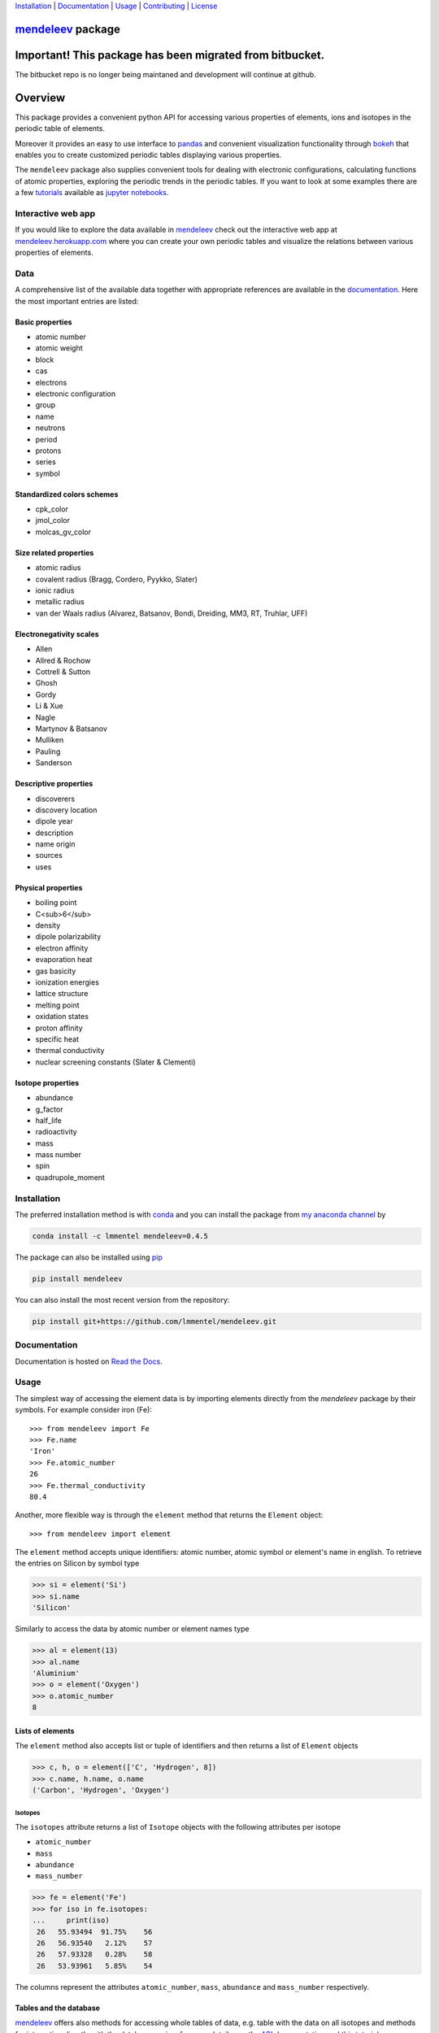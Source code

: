 
Installation_ | Documentation_  | Usage_ | Contributing_ | License_

##################
mendeleev_ package
##################

.. image:: https://readthedocs.org/projects/mendeleev/badge/
    :target: https://mendeleev.readthedocs.org
    :alt: Documentation Status

.. image:: https://img.shields.io/pypi/v/mendeleev.svg?style=flat-square&label=PYPI%20version
    :target: https://pypi.python.org/pypi/mendeleev
    :alt: Latest version released on PyPi

.. image:: https://img.shields.io/badge/License-MIT-yellow.svg
    :target: https://opensource.org/licenses/MIT
    :alt: MIT license

.. image:: https://anaconda.org/conda-forge/github3.py/badges/installer/conda.svg
    :target: https://anaconda.org/lmmentel/mendeleev

.. image:: https://travis-ci.org/lmmentel/mendeleev.svg?branch=master
    :target: https://travis-ci.org/lmmentel/mendeleev

#########################################################
Important! This package has been migrated from bitbucket.
#########################################################

The bitbucket repo is no longer being maintaned and development will continue at github.

########
Overview
########

This package provides a convenient python API for accessing various properties
of elements, ions and isotopes in the periodic table of elements.

Moreover it provides an easy to use interface to `pandas <http://pandas.pydata.org/>`_
and convenient visualization functionality through `bokeh <http://bokeh.pydata.org/en/latest/>`_
that enables you to create customized periodic tables displaying various properties.

.. image:: docs/source/img/mendeleev_periodic_series.png
    :width: 800px
    :align: center
    :alt: alternate text


The ``mendeleev`` package also supplies convenient tools for dealing with electronic configurations, calculating
functions of atomic properties, exploring the periodic trends in the periodic tables. If you want
to look at some examples there are a few `tutorials <http://mendeleev.readthedocs.io/en/stable/tutorials.html>`_
available as `jupyter notebooks <http://jupyter.org/>`_.

*******************
Interactive web app
*******************

If you would like to explore the data available in mendeleev_
check out the interactive web app at `mendeleev.herokuapp.com <http://mendeleev.herokuapp.com/>`_
where you can create your own periodic tables and visualize the relations between various properties
of elements.


.. image:: docs/source/img/mendeleevapp_periodic.png
    :width: 800px
    :align: center
    :alt: Periodic table view

.. image:: docs/source/img/mendeleevapp_correlations.png
    :width: 800px
    :align: center
    :alt: Correlations view

****
Data
****

A comprehensive list of the available data together with appropriate references are available in the
`documentation <mendeleev_>`_. Here the most important entries are listed: 


Basic properties
================

- atomic number
- atomic weight
- block
- cas
- electrons
- electronic configuration
- group
- name
- neutrons
- period
- protons
- series
- symbol

Standardized colors schemes
===========================

- cpk_color 
- jmol_color
- molcas_gv_color

Size related properties
=======================

- atomic radius
- covalent radius (Bragg, Cordero, Pyykko, Slater)
- ionic radius
- metallic radius
- van der Waals radius (Alvarez, Batsanov, Bondi, Dreiding, MM3, RT, Truhlar, UFF)

Electronegativity scales
========================

- Allen
- Allred & Rochow
- Cottrell & Sutton
- Ghosh
- Gordy
- Li & Xue
- Nagle
- Martynov & Batsanov
- Mulliken
- Pauling
- Sanderson

Descriptive properties
======================

- discoverers
- discovery location
- dipole year
- description
- name origin
- sources
- uses

Physical properties
===================

- boiling point
- C<sub>6</sub>
- density
- dipole polarizability
- electron affinity
- evaporation heat
- gas basicity
- ionization energies
- lattice structure
- melting point
- oxidation states
- proton affinity
- specific heat
- thermal conductivity
- nuclear screening constants (Slater & Clementi) 

Isotope properties
==================

- abundance
- g_factor
- half_life
- radioactivity
- mass
- mass number
- spin
- quadrupole_moment


************
Installation
************

The preferred installation method is with conda_ and you can install 
the package from `my anaconda channel <https://anaconda.org/lmmentel/mendeleev>`_ by 

.. code-block:: bash

   conda install -c lmmentel mendeleev=0.4.5

The package can also be installed using `pip <https://pypi.python.org/pypi/pip>`_

.. code-block:: bash

   pip install mendeleev

You can also install the most recent version from the repository:

.. code-block:: bash

   pip install git+https://github.com/lmmentel/mendeleev.git



*************
Documentation
*************


Documentation is hosted on `Read the Docs <http://mendeleev.readthedocs.org/en/latest/>`_.

*****
Usage
*****

The simplest way of accessing the element data is by importing elements directly from
the `mendeleev` package by their symbols. For example consider iron (Fe)::

   >>> from mendeleev import Fe
   >>> Fe.name
   'Iron'
   >>> Fe.atomic_number
   26
   >>> Fe.thermal_conductivity
   80.4


Another, more flexible way is through the ``element`` method that returns
the ``Element`` object::

   >>> from mendeleev import element

The ``element`` method accepts unique identifiers: atomic number, atomic
symbol or element's name in english. To retrieve the entries on Silicon by
symbol type

.. code-block:: python

   >>> si = element('Si')
   >>> si.name
   'Silicon'

Similarly to access the data by atomic number or element names type

.. code-block:: python

   >>> al = element(13)
   >>> al.name
   'Aluminium'
   >>> o = element('Oxygen')
   >>> o.atomic_number
   8

Lists of elements
=================

The ``element`` method also accepts list or tuple  of identifiers and then
returns a list of ``Element`` objects

.. code-block:: python

   >>> c, h, o = element(['C', 'Hydrogen', 8])
   >>> c.name, h.name, o.name
   ('Carbon', 'Hydrogen', 'Oxygen')


Isotopes
--------

The ``isotopes`` attribute returns a list of ``Isotope`` objects with the
following attributes per isotope

* ``atomic_number``
* ``mass``
* ``abundance``
* ``mass_number``

.. code-block:: python

   >>> fe = element('Fe')
   >>> for iso in fe.isotopes:
   ...     print(iso)
    26   55.93494  91.75%    56
    26   56.93540   2.12%    57
    26   57.93328   0.28%    58
    26   53.93961   5.85%    54

The columns represent the attributes ``atomic_number``, ``mass``,
``abundance`` and ``mass_number`` respectively.

Tables and the database
=======================

mendeleev_ offers also methods for accessing whole tables of data, e.g. table 
with the data on all isotopes and methods for interacting directly with the
database engine, for more details see the `API documentation <https://mendeleev.readthedocs.io/en/stable/code.html#accessing-data>`_
and `this tutorial <https://mendeleev.readthedocs.io/en/stable/notebooks/02_tables.html>`_.

CLI utility
===========

For those who work in the terminal there is a simple command line interface
(CLI) for printing the information about a given element. The script name is
`element.py` and it accepts either the symbol or name of the element or it's
atomic number as an argument and prints the data about it. For example, to
print the properties of silicon type

.. code-block:: bash

    $ element.py Si
                                _  _  _  _      _          
                              _(_)(_)(_)(_)_   (_)         
                             (_)          (_)_  _          
                             (_)_  _  _  _  (_)(_)         
                               (_)(_)(_)(_)_   (_)         
                              _           (_)  (_)         
                             (_)_  _  _  _(_)_ (_) _       
                               (_)(_)(_)(_) (_)(_)(_)      
                                                           
                                                           

    Description
    ===========

      Metalloid element belonging to group 14 of the periodic table. It is
      the second most abundant element in the Earth's crust, making up 25.7%
      of it by weight. Chemically less reactive than carbon. First
      identified by Lavoisier in 1787 and first isolated in 1823 by
      Berzelius.

    Sources
    =======

      Makes up major portion of clay, granite, quartz (SiO2), and sand.
      Commercial production depends on a reaction between sand (SiO2) and
      carbon at a temperature of around 2200 °C.

    Uses
    ====

      Used in glass as silicon dioxide (SiO2). Silicon carbide (SiC) is one
      of the hardest substances known and used in polishing. Also the
      crystalline form is used in semiconductors.

    Properties
    ==========

    Abundance crust                                         282000
    Abundance sea                                              2.2
    Annotation                                                    
    Atomic number                                               14
    Atomic radius                                              132
    Atomic radius rahm                                         232
    Atomic volume                                             12.1
    Atomic weight                                           28.085
    Atomic weight uncertainty                                  NaN
    Block                                                        p
    Boiling point                                             2628
    C6                                                         305
    C6 gb                                                      308
    Cas                                                  7440-21-3
    Covalent radius bragg                                      117
    Covalent radius cordero                                    111
    Covalent radius pyykko                                     116
    Covalent radius pyykko double                              107
    Covalent radius pyykko triple                              102
    Covalent radius slater                                     110
    Cpk color                                              #daa520
    Density                                                   2.33
    Dipole polarizability                                    37.31
    Discoverers                                     Jöns Berzelius
    Discovery location                                      Sweden
    Discovery year                                            1824
    Electron affinity                                      1.38952
    Electronic configuration                          [Ne] 3s2 3p2
    En allen                                                 11.33
    En ghosh                                              0.178503
    En pauling                                                 1.9
    Evaporation heat                                           383
    Fusion heat                                               50.6
    Gas basicity                                             814.1
    Geochemical class                                        major
    Goldschmidt class                                    litophile
    Group id                                                    14
    Heat of formation                                          450
    Is monoisotopic                                           None
    Is radioactive                                           False
    Jmol color                                             #f0c8a0
    Lattice constant                                          5.43
    Lattice structure                                          DIA
    Melting point                                             1683
    Metallic radius                                            117
    Metallic radius c12                                        138
    Molcas gv color                                        #f0c8a0
    Name                                                   Silicon
    Name origin                    Latin: silex, silicus, (flint).
    Period                                                       3
    Proton affinity                                            837
    Series id                                                    5
    Specific heat                                            0.703
    Symbol                                                      Si
    Thermal conductivity                                       149
    Vdw radius                                                 210
    Vdw radius alvarez                                         219
    Vdw radius batsanov                                        210
    Vdw radius bondi                                           210
    Vdw radius dreiding                                        427
    Vdw radius mm3                                             229
    Vdw radius rt                                              NaN
    Vdw radius truhlar                                         NaN
    Vdw radius uff                                           429.5



************
Contributing
************

All contributions are welcome! 

Issues_
=======

Feel free to submit issues_ regarding:

- data updates and recommendations
- enhancement requests and new useful features
- code bugs
- data or citation inconsistencies or errors

`Pull requests <pull request_>`_
================================

- before stating to work on your pull request please `submit an issue <issues_>`_ first
- fork the repo on `github <source_>`_
- clone the project to your own machine
- commit changes to your own branch
- push your work back up to your fork
- submit a `pull request`_ so that your changes can be reviewed


*******
License
*******

MIT, see `LICENSE <https://github.com/lmmentel/mendeleev/blob/master/LICENSE>`_


******
Citing
******

If you use mendeleev_ in a scientific publication, please consider citing the software as

|    L. M. Mentel, *mendeleev* - A Python resource for properties of chemical elements, ions and isotopes. , 2014-- . Available at: `https://github.com/lmmentel/mendeleev <https://github.com/lmmentel/mendeleev>`_.



Here's the reference in the `BibLaTeX <https://www.ctan.org/pkg/biblatex?lang=en>`_ format

.. code-block:: latex

   @software{mendeleev2014,
      author = {Mentel, Łukasz},
      title = {{mendeleev} -- A Python resource for properties of chemical elements, ions and isotopes},
      url = {https://github.com/lmmentel/mendeleev},
      version = {0.4.5},
      date = {2014--},
  }

or the older `BibTeX <http://www.bibtex.org/>`_ format

.. code-block:: latex

   @misc{mendeleev2014,
      auhor = {Mentel, Łukasz},
      title = {mendeleev} -- A Python resource for properties of chemical elements, ions and isotopes, ver. 0.4.5},
      howpublished = {\url{https://github.com/lmmentel/mendeleev}},
      year  = {2014--},
   }


*******
Funding
*******

This project is supported by the RCN (The Research Council of Norway) project
number 239193.


.. _conda: https://conda.io/docs/intro.html
.. _issues: https://github.com/lmmentel/mendeleev/issues
.. _mendeleev: http://mendeleev.readthedocs.org
.. _pull request: https://github.com/lmmentel/mendeleev/pulls
.. _source: https://github.com/lmmentel/mendeleev
